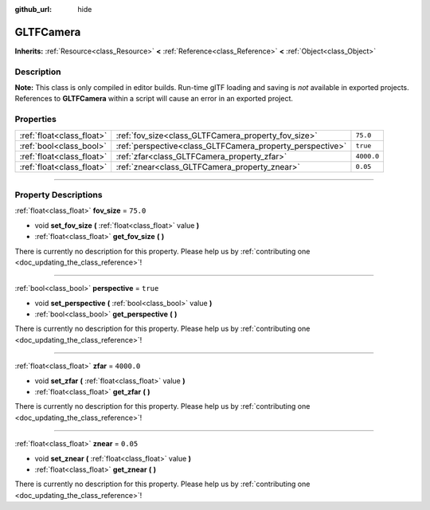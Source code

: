 :github_url: hide

.. DO NOT EDIT THIS FILE!!!
.. Generated automatically from Godot engine sources.
.. Generator: https://github.com/godotengine/godot/tree/3.5/doc/tools/make_rst.py.
.. XML source: https://github.com/godotengine/godot/tree/3.5/modules/gltf/doc_classes/GLTFCamera.xml.

.. _class_GLTFCamera:

GLTFCamera
==========

**Inherits:** :ref:`Resource<class_Resource>` **<** :ref:`Reference<class_Reference>` **<** :ref:`Object<class_Object>`

.. rst-class:: classref-introduction-group

Description
-----------

**Note:** This class is only compiled in editor builds. Run-time glTF loading and saving is *not* available in exported projects. References to **GLTFCamera** within a script will cause an error in an exported project.

.. rst-class:: classref-reftable-group

Properties
----------

.. table::
   :widths: auto

   +---------------------------+-----------------------------------------------------------+------------+
   | :ref:`float<class_float>` | :ref:`fov_size<class_GLTFCamera_property_fov_size>`       | ``75.0``   |
   +---------------------------+-----------------------------------------------------------+------------+
   | :ref:`bool<class_bool>`   | :ref:`perspective<class_GLTFCamera_property_perspective>` | ``true``   |
   +---------------------------+-----------------------------------------------------------+------------+
   | :ref:`float<class_float>` | :ref:`zfar<class_GLTFCamera_property_zfar>`               | ``4000.0`` |
   +---------------------------+-----------------------------------------------------------+------------+
   | :ref:`float<class_float>` | :ref:`znear<class_GLTFCamera_property_znear>`             | ``0.05``   |
   +---------------------------+-----------------------------------------------------------+------------+

.. rst-class:: classref-section-separator

----

.. rst-class:: classref-descriptions-group

Property Descriptions
---------------------

.. _class_GLTFCamera_property_fov_size:

.. rst-class:: classref-property

:ref:`float<class_float>` **fov_size** = ``75.0``

.. rst-class:: classref-property-setget

- void **set_fov_size** **(** :ref:`float<class_float>` value **)**
- :ref:`float<class_float>` **get_fov_size** **(** **)**

.. container:: contribute

	There is currently no description for this property. Please help us by :ref:`contributing one <doc_updating_the_class_reference>`!

.. rst-class:: classref-item-separator

----

.. _class_GLTFCamera_property_perspective:

.. rst-class:: classref-property

:ref:`bool<class_bool>` **perspective** = ``true``

.. rst-class:: classref-property-setget

- void **set_perspective** **(** :ref:`bool<class_bool>` value **)**
- :ref:`bool<class_bool>` **get_perspective** **(** **)**

.. container:: contribute

	There is currently no description for this property. Please help us by :ref:`contributing one <doc_updating_the_class_reference>`!

.. rst-class:: classref-item-separator

----

.. _class_GLTFCamera_property_zfar:

.. rst-class:: classref-property

:ref:`float<class_float>` **zfar** = ``4000.0``

.. rst-class:: classref-property-setget

- void **set_zfar** **(** :ref:`float<class_float>` value **)**
- :ref:`float<class_float>` **get_zfar** **(** **)**

.. container:: contribute

	There is currently no description for this property. Please help us by :ref:`contributing one <doc_updating_the_class_reference>`!

.. rst-class:: classref-item-separator

----

.. _class_GLTFCamera_property_znear:

.. rst-class:: classref-property

:ref:`float<class_float>` **znear** = ``0.05``

.. rst-class:: classref-property-setget

- void **set_znear** **(** :ref:`float<class_float>` value **)**
- :ref:`float<class_float>` **get_znear** **(** **)**

.. container:: contribute

	There is currently no description for this property. Please help us by :ref:`contributing one <doc_updating_the_class_reference>`!

.. |virtual| replace:: :abbr:`virtual (This method should typically be overridden by the user to have any effect.)`
.. |const| replace:: :abbr:`const (This method has no side effects. It doesn't modify any of the instance's member variables.)`
.. |vararg| replace:: :abbr:`vararg (This method accepts any number of arguments after the ones described here.)`
.. |static| replace:: :abbr:`static (This method doesn't need an instance to be called, so it can be called directly using the class name.)`
